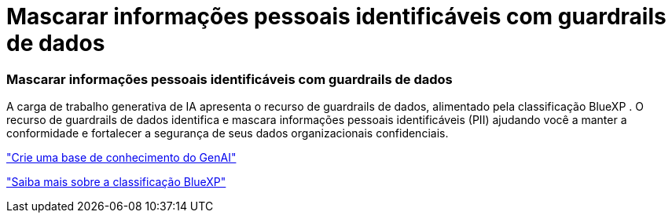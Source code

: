 = Mascarar informações pessoais identificáveis com guardrails de dados
:allow-uri-read: 




=== Mascarar informações pessoais identificáveis com guardrails de dados

A carga de trabalho generativa de IA apresenta o recurso de guardrails de dados, alimentado pela classificação BlueXP . O recurso de guardrails de dados identifica e mascara informações pessoais identificáveis (PII) ajudando você a manter a conformidade e fortalecer a segurança de seus dados organizacionais confidenciais.

link:https://docs.netapp.com/us-en/workload-genai/knowledge-base/create-knowledgebase.html["Crie uma base de conhecimento do GenAI"]

link:https://docs.netapp.com/us-en/bluexp-classification/concept-cloud-compliance.html["Saiba mais sobre a classificação BlueXP"^]
